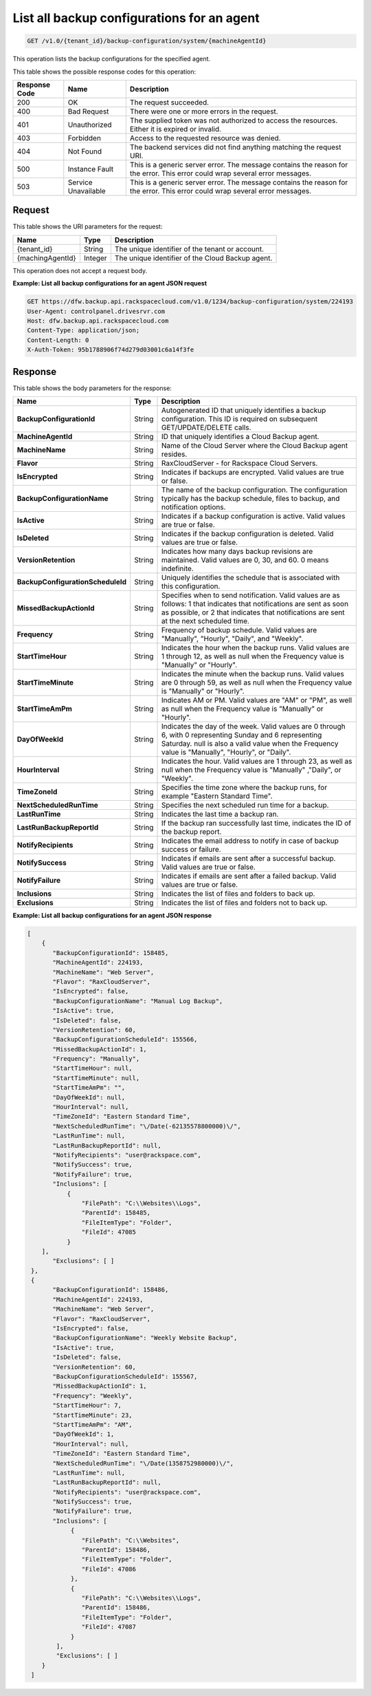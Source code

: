 .. _get-all-backup-configurations-for-an-agent:

List all backup configurations for an agent
~~~~~~~~~~~~~~~~~~~~~~~~~~~~~~~~~~~~~~~~~~~

.. code::

    GET /v1.0/{tenant_id}/backup-configuration/system/{machineAgentId}

This operation lists the backup configurations for the specified agent.

This table shows the possible response codes for this operation:

+--------------------------+-------------------------+------------------------+
|Response Code             |Name                     |Description             |
+==========================+=========================+========================+
|200                       |OK                       |The request succeeded.  |
+--------------------------+-------------------------+------------------------+
|400                       |Bad Request              |There were one or more  |
|                          |                         |errors in the request.  |
+--------------------------+-------------------------+------------------------+
|401                       |Unauthorized             |The supplied token was  |
|                          |                         |not authorized to access|
|                          |                         |the resources. Either it|
|                          |                         |is expired or invalid.  |
+--------------------------+-------------------------+------------------------+
|403                       |Forbidden                |Access to the requested |
|                          |                         |resource was denied.    |
+--------------------------+-------------------------+------------------------+
|404                       |Not Found                |The backend services did|
|                          |                         |not find anything       |
|                          |                         |matching the request    |
|                          |                         |URI.                    |
+--------------------------+-------------------------+------------------------+
|500                       |Instance Fault           |This is a generic server|
|                          |                         |error. The message      |
|                          |                         |contains the reason for |
|                          |                         |the error. This error   |
|                          |                         |could wrap several error|
|                          |                         |messages.               |
+--------------------------+-------------------------+------------------------+
|503                       |Service Unavailable      |This is a generic server|
|                          |                         |error. The message      |
|                          |                         |contains the reason for |
|                          |                         |the error. This error   |
|                          |                         |could wrap several error|
|                          |                         |messages.               |
+--------------------------+-------------------------+------------------------+

Request
-------

This table shows the URI parameters for the request:

+--------------------------+-------------------------+------------------------+
|Name                      |Type                     |Description             |
+==========================+=========================+========================+
|{tenant_id}               |String                   |The unique identifier of|
|                          |                         |the tenant or account.  |
+--------------------------+-------------------------+------------------------+
|{machingAgentId}          |Integer                  |The unique identifier of|
|                          |                         |the Cloud Backup agent. |
+--------------------------+-------------------------+------------------------+

This operation does not accept a request body.

**Example: List all backup configurations for an agent JSON request**

.. code::

   GET https://dfw.backup.api.rackspacecloud.com/v1.0/1234/backup-configuration/system/224193
   User-Agent: controlpanel.drivesrvr.com
   Host: dfw.backup.api.rackspacecloud.com
   Content-Type: application/json;
   Content-Length: 0
   X-Auth-Token: 95b1788906f74d279d03001c6a14f3fe

Response
--------

This table shows the body parameters for the response:

+---------------------------------+----------------------+--------------------+
|Name                             |Type                  |Description         |
+=================================+======================+====================+
|**BackupConfigurationId**        |String                |Autogenerated ID    |
|                                 |                      |that uniquely       |
|                                 |                      |identifies a backup |
|                                 |                      |configuration. This |
|                                 |                      |ID is required on   |
|                                 |                      |subsequent          |
|                                 |                      |GET/UPDATE/DELETE   |
|                                 |                      |calls.              |
+---------------------------------+----------------------+--------------------+
|**MachineAgentId**               |String                |ID that uniquely    |
|                                 |                      |identifies a Cloud  |
|                                 |                      |Backup agent.       |
+---------------------------------+----------------------+--------------------+
|**MachineName**                  |String                |Name of the Cloud   |
|                                 |                      |Server where the    |
|                                 |                      |Cloud Backup agent  |
|                                 |                      |resides.            |
+---------------------------------+----------------------+--------------------+
|**Flavor**                       |String                |RaxCloudServer - for|
|                                 |                      |Rackspace Cloud     |
|                                 |                      |Servers.            |
+---------------------------------+----------------------+--------------------+
|**IsEncrypted**                  |String                |Indicates if backups|
|                                 |                      |are encrypted. Valid|
|                                 |                      |values are true or  |
|                                 |                      |false.              |
+---------------------------------+----------------------+--------------------+
|**BackupConfigurationName**      |String                |The name of the     |
|                                 |                      |backup              |
|                                 |                      |configuration. The  |
|                                 |                      |configuration       |
|                                 |                      |typically has the   |
|                                 |                      |backup schedule,    |
|                                 |                      |files to backup, and|
|                                 |                      |notification        |
|                                 |                      |options.            |
+---------------------------------+----------------------+--------------------+
|**IsActive**                     |String                |Indicates if a      |
|                                 |                      |backup configuration|
|                                 |                      |is active. Valid    |
|                                 |                      |values are true or  |
|                                 |                      |false.              |
+---------------------------------+----------------------+--------------------+
|**IsDeleted**                    |String                |Indicates if the    |
|                                 |                      |backup configuration|
|                                 |                      |is deleted. Valid   |
|                                 |                      |values are true or  |
|                                 |                      |false.              |
+---------------------------------+----------------------+--------------------+
|**VersionRetention**             |String                |Indicates how many  |
|                                 |                      |days backup         |
|                                 |                      |revisions are       |
|                                 |                      |maintained. Valid   |
|                                 |                      |values are 0, 30,   |
|                                 |                      |and 60. 0 means     |
|                                 |                      |indefinite.         |
+---------------------------------+----------------------+--------------------+
|**BackupConfigurationScheduleId**|String                |Uniquely identifies |
|                                 |                      |the schedule that is|
|                                 |                      |associated with this|
|                                 |                      |configuration.      |
+---------------------------------+----------------------+--------------------+
|**MissedBackupActionId**         |String                |Specifies when to   |
|                                 |                      |send notification.  |
|                                 |                      |Valid values are as |
|                                 |                      |follows: 1 that     |
|                                 |                      |indicates that      |
|                                 |                      |notifications are   |
|                                 |                      |sent as soon as     |
|                                 |                      |possible, or 2 that |
|                                 |                      |indicates that      |
|                                 |                      |notifications are   |
|                                 |                      |sent at the next    |
|                                 |                      |scheduled time.     |
+---------------------------------+----------------------+--------------------+
|**Frequency**                    |String                |Frequency of backup |
|                                 |                      |schedule. Valid     |
|                                 |                      |values are          |
|                                 |                      |"Manually",         |
|                                 |                      |"Hourly", "Daily",  |
|                                 |                      |and "Weekly".       |
+---------------------------------+----------------------+--------------------+
|**StartTimeHour**                |String                |Indicates the hour  |
|                                 |                      |when the backup     |
|                                 |                      |runs. Valid values  |
|                                 |                      |are 1 through 12, as|
|                                 |                      |well as null when   |
|                                 |                      |the Frequency value |
|                                 |                      |is "Manually" or    |
|                                 |                      |"Hourly".           |
+---------------------------------+----------------------+--------------------+
|**StartTimeMinute**              |String                |Indicates the minute|
|                                 |                      |when the backup     |
|                                 |                      |runs. Valid values  |
|                                 |                      |are 0 through 59, as|
|                                 |                      |well as null when   |
|                                 |                      |the Frequency value |
|                                 |                      |is "Manually" or    |
|                                 |                      |"Hourly".           |
+---------------------------------+----------------------+--------------------+
|**StartTimeAmPm**                |String                |Indicates AM or PM. |
|                                 |                      |Valid values are    |
|                                 |                      |"AM" or "PM", as    |
|                                 |                      |well as null when   |
|                                 |                      |the Frequency value |
|                                 |                      |is "Manually" or    |
|                                 |                      |"Hourly".           |
+---------------------------------+----------------------+--------------------+
|**DayOfWeekId**                  |String                |Indicates the day of|
|                                 |                      |the week. Valid     |
|                                 |                      |values are 0 through|
|                                 |                      |6, with 0           |
|                                 |                      |representing Sunday |
|                                 |                      |and 6 representing  |
|                                 |                      |Saturday. null is   |
|                                 |                      |also a valid value  |
|                                 |                      |when the Frequency  |
|                                 |                      |value is "Manually",|
|                                 |                      |"Hourly", or        |
|                                 |                      |"Daily".            |
+---------------------------------+----------------------+--------------------+
|**HourInterval**                 |String                |Indicates the hour. |
|                                 |                      |Valid values are 1  |
|                                 |                      |through 23, as well |
|                                 |                      |as null when the    |
|                                 |                      |Frequency value is  |
|                                 |                      |"Manually" ,"Daily",|
|                                 |                      |or "Weekly".        |
+---------------------------------+----------------------+--------------------+
|**TimeZoneId**                   |String                |Specifies the time  |
|                                 |                      |zone where the      |
|                                 |                      |backup runs, for    |
|                                 |                      |example "Eastern    |
|                                 |                      |Standard Time".     |
+---------------------------------+----------------------+--------------------+
|**NextScheduledRunTime**         |String                |Specifies the next  |
|                                 |                      |scheduled run time  |
|                                 |                      |for a backup.       |
+---------------------------------+----------------------+--------------------+
|**LastRunTime**                  |String                |Indicates the last  |
|                                 |                      |time a backup ran.  |
+---------------------------------+----------------------+--------------------+
|**LastRunBackupReportId**        |String                |If the backup ran   |
|                                 |                      |successfully last   |
|                                 |                      |time, indicates the |
|                                 |                      |ID of the backup    |
|                                 |                      |report.             |
+---------------------------------+----------------------+--------------------+
|**NotifyRecipients**             |String                |Indicates the email |
|                                 |                      |address to notify in|
|                                 |                      |case of backup      |
|                                 |                      |success or failure. |
+---------------------------------+----------------------+--------------------+
|**NotifySuccess**                |String                |Indicates if emails |
|                                 |                      |are sent after a    |
|                                 |                      |successful backup.  |
|                                 |                      |Valid values are    |
|                                 |                      |true or false.      |
+---------------------------------+----------------------+--------------------+
|**NotifyFailure**                |String                |Indicates if emails |
|                                 |                      |are sent after a    |
|                                 |                      |failed backup. Valid|
|                                 |                      |values are true or  |
|                                 |                      |false.              |
+---------------------------------+----------------------+--------------------+
|**Inclusions**                   |String                |Indicates the list  |
|                                 |                      |of files and folders|
|                                 |                      |to back up.         |
+---------------------------------+----------------------+--------------------+
|**Exclusions**                   |String                |Indicates the list  |
|                                 |                      |of files and folders|
|                                 |                      |not to back up.     |
+---------------------------------+----------------------+--------------------+

**Example: List all backup configurations for an agent JSON response**

.. code::

       [
           {
              "BackupConfigurationId": 158485,
              "MachineAgentId": 224193,
              "MachineName": "Web Server",
              "Flavor": "RaxCloudServer",
              "IsEncrypted": false,
              "BackupConfigurationName": "Manual Log Backup",
              "IsActive": true,
              "IsDeleted": false,
              "VersionRetention": 60,
              "BackupConfigurationScheduleId": 155566,
              "MissedBackupActionId": 1,
              "Frequency": "Manually",
              "StartTimeHour": null,
              "StartTimeMinute": null,
              "StartTimeAmPm": "",
              "DayOfWeekId": null,
              "HourInterval": null,
              "TimeZoneId": "Eastern Standard Time",
              "NextScheduledRunTime": "\/Date(-62135578800000)\/",
              "LastRunTime": null,
              "LastRunBackupReportId": null,
              "NotifyRecipients": "user@rackspace.com",
              "NotifySuccess": true,
              "NotifyFailure": true,
              "Inclusions": [
                  {
                      "FilePath": "C:\\Websites\\Logs",
                      "ParentId": 158485,
                      "FileItemType": "Folder",
                      "FileId": 47085
                  }
           ],
              "Exclusions": [ ]
        },
        {
              "BackupConfigurationId": 158486,
              "MachineAgentId": 224193,
              "MachineName": "Web Server",
              "Flavor": "RaxCloudServer",
              "IsEncrypted": false,
              "BackupConfigurationName": "Weekly Website Backup",
              "IsActive": true,
              "IsDeleted": false,
              "VersionRetention": 60,
              "BackupConfigurationScheduleId": 155567,
              "MissedBackupActionId": 1,
              "Frequency": "Weekly",
              "StartTimeHour": 7,
              "StartTimeMinute": 23,
              "StartTimeAmPm": "AM",
              "DayOfWeekId": 1,
              "HourInterval": null,
              "TimeZoneId": "Eastern Standard Time",
              "NextScheduledRunTime": "\/Date(1358752980000)\/",
              "LastRunTime": null,
              "LastRunBackupReportId": null,
              "NotifyRecipients": "user@rackspace.com",
              "NotifySuccess": true,
              "NotifyFailure": true,
              "Inclusions": [
                   {
                      "FilePath": "C:\\Websites",
                      "ParentId": 158486,
                      "FileItemType": "Folder",
                      "FileId": 47086
                   },
                   {
                      "FilePath": "C:\\Websites\\Logs",
                      "ParentId": 158486,
                      "FileItemType": "Folder",
                      "FileId": 47087
                   }
               ],
               "Exclusions": [ ]
           }
        ]
